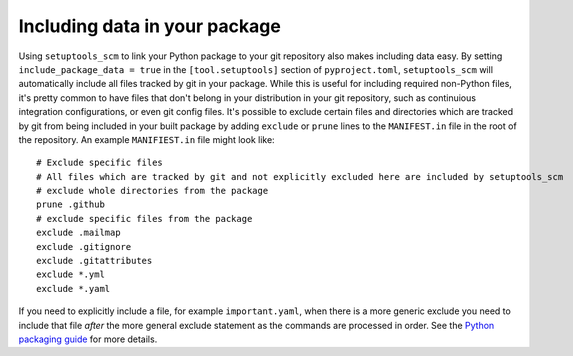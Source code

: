 .. _data:

Including data in your package
==============================

Using ``setuptools_scm`` to link your Python package to your git repository also makes including data easy.
By setting ``include_package_data = true`` in the ``[tool.setuptools]`` section of ``pyproject.toml``, ``setuptools_scm`` will automatically include all files tracked by git in your package.
While this is useful for including required non-Python files, it's pretty common to have files that don't belong in your distribution in your git repository, such as continuious integration configurations, or even git config files.
It's possible to exclude certain files and directories which are tracked by git from being included in your built package by adding ``exclude`` or ``prune`` lines to the ``MANIFEST.in`` file in the root of the repository.
An example ``MANIFIEST.in`` file might look like::

    # Exclude specific files
    # All files which are tracked by git and not explicitly excluded here are included by setuptools_scm
    # exclude whole directories from the package
    prune .github
    # exclude specific files from the package
    exclude .mailmap
    exclude .gitignore
    exclude .gitattributes
    exclude *.yml
    exclude *.yaml


If you need to explicitly include a file, for example ``important.yaml``, when there is a more generic exclude you need to include that file *after* the more general exclude statement as the commands are processed in order.
See the `Python packaging guide <https://packaging.python.org/guides/using-manifest-in/>`__ for more details.
